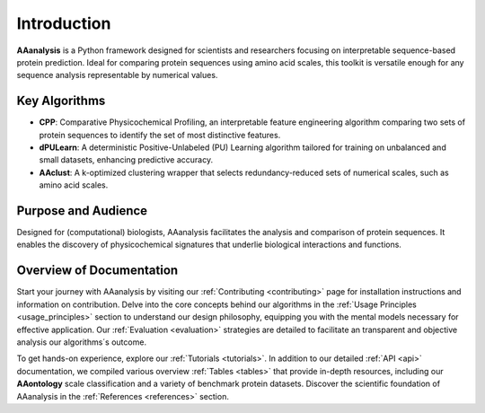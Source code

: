 Introduction
============
**AAanalysis** is a Python framework designed for scientists and researchers focusing on interpretable sequence-based
protein prediction. Ideal for comparing protein sequences using amino acid scales, this toolkit is versatile enough
for any sequence analysis representable by numerical values.

Key Algorithms
--------------
- **CPP**: Comparative Physicochemical Profiling, an interpretable feature engineering algorithm comparing two sets of
  protein sequences to identify the set of most distinctive features.
- **dPULearn**: A deterministic Positive-Unlabeled (PU) Learning algorithm tailored for training on unbalanced and
  small datasets, enhancing predictive accuracy.
- **AAclust**: A k-optimized clustering wrapper that selects redundancy-reduced sets of numerical scales,
  such as amino acid scales.

Purpose and Audience
--------------------
Designed for (computational) biologists, AAanalysis facilitates the analysis and comparison of protein sequences.
It enables the discovery of physicochemical signatures that underlie biological interactions and functions.

Overview of Documentation
-------------------------
Start your journey with AAanalysis by visiting our :ref:`Contributing <contributing>` page for installation instructions
and information on contribution. Delve into the core concepts behind our algorithms in the
:ref:`Usage Principles <usage_principles>` section to understand our design philosophy, equipping
you with the mental models necessary for effective application. Our :ref:`Evaluation <evaluation>`
strategies are detailed to facilitate an transparent and objective analysis our algorithms´s outcome.

To get hands-on experience, explore our :ref:`Tutorials <tutorials>`. In addition to our detailed :ref:`API <api>`
documentation, we compiled various overview :ref:`Tables <tables>` that provide in-depth resources, including our
**AAontology** scale classification and a variety of benchmark protein datasets. Discover the scientific foundation
of AAanalysis in the :ref:`References <references>` section.

.. comment::

    TODO if diagram is ready
    **Entry Points**:
    Our toolkit bridges seamlessly with external libraries, enhancing its versatility and integration capabilities
    in diverse research environments.

    [Link to entry point diagram]
